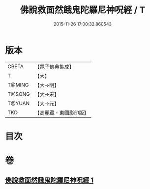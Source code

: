 #+TITLE: 佛說救面然餓鬼陀羅尼神呪經 / T
#+DATE: 2015-11-26 17:00:32.860543
* 版本
 |     CBETA|【電子佛典集成】|
 |         T|【大】     |
 |    T@MING|【大→明】   |
 |    T@SONG|【大→宋】   |
 |    T@YUAN|【大→元】   |
 |       TKD|【高麗藏・東國影印版】|

* 目次
* 卷
** [[file:KR6j0545_001.txt][佛說救面然餓鬼陀羅尼神呪經 1]]
